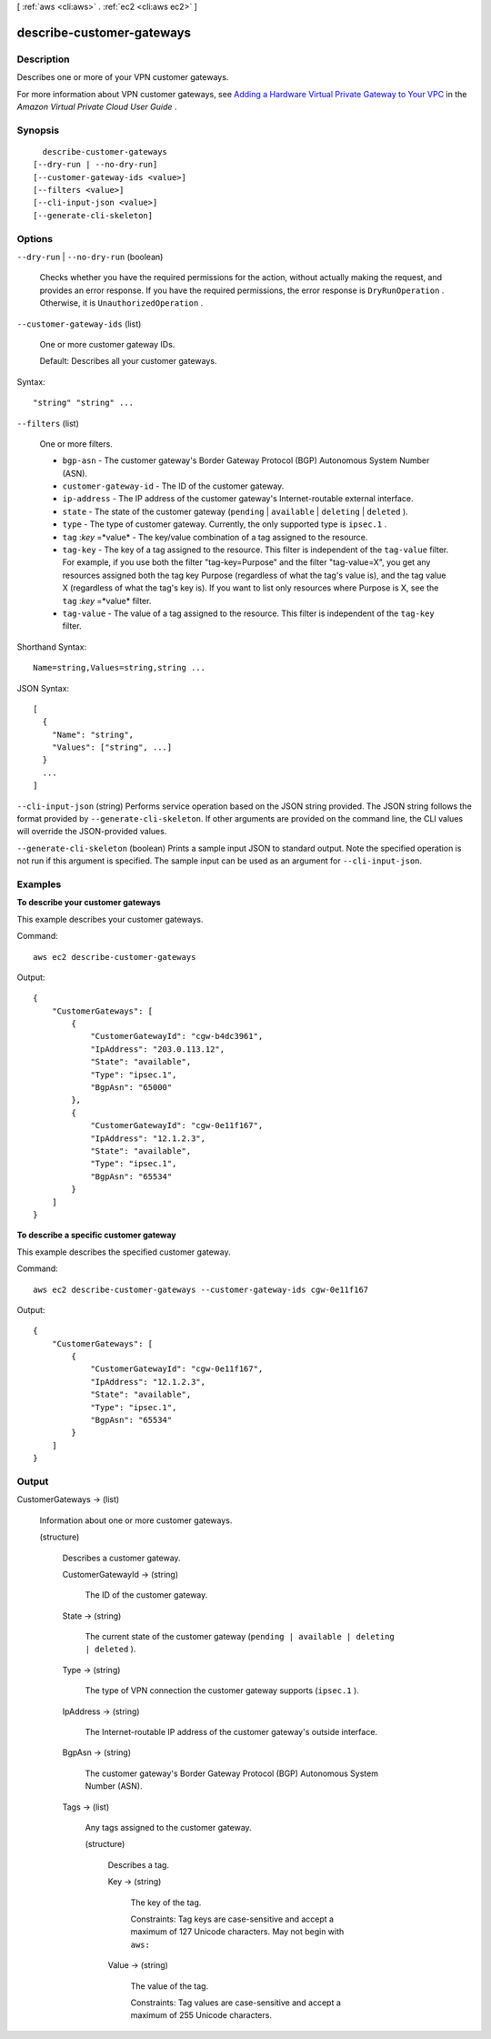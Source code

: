 [ :ref:`aws <cli:aws>` . :ref:`ec2 <cli:aws ec2>` ]

.. _cli:aws ec2 describe-customer-gateways:


**************************
describe-customer-gateways
**************************



===========
Description
===========



Describes one or more of your VPN customer gateways.

 

For more information about VPN customer gateways, see `Adding a Hardware Virtual Private Gateway to Your VPC`_ in the *Amazon Virtual Private Cloud User Guide* .



========
Synopsis
========

::

    describe-customer-gateways
  [--dry-run | --no-dry-run]
  [--customer-gateway-ids <value>]
  [--filters <value>]
  [--cli-input-json <value>]
  [--generate-cli-skeleton]




=======
Options
=======

``--dry-run`` | ``--no-dry-run`` (boolean)


  Checks whether you have the required permissions for the action, without actually making the request, and provides an error response. If you have the required permissions, the error response is ``DryRunOperation`` . Otherwise, it is ``UnauthorizedOperation`` .

  

``--customer-gateway-ids`` (list)


  One or more customer gateway IDs.

   

  Default: Describes all your customer gateways.

  



Syntax::

  "string" "string" ...



``--filters`` (list)


  One or more filters.

   

   
  * ``bgp-asn`` - The customer gateway's Border Gateway Protocol (BGP) Autonomous System Number (ASN). 
   
  * ``customer-gateway-id`` - The ID of the customer gateway. 
   
  * ``ip-address`` - The IP address of the customer gateway's Internet-routable external interface. 
   
  * ``state`` - The state of the customer gateway (``pending`` | ``available`` | ``deleting`` | ``deleted`` ). 
   
  * ``type`` - The type of customer gateway. Currently, the only supported type is ``ipsec.1`` . 
   
  * ``tag`` :*key* =*value* - The key/value combination of a tag assigned to the resource. 
   
  * ``tag-key`` - The key of a tag assigned to the resource. This filter is independent of the ``tag-value`` filter. For example, if you use both the filter "tag-key=Purpose" and the filter "tag-value=X", you get any resources assigned both the tag key Purpose (regardless of what the tag's value is), and the tag value X (regardless of what the tag's key is). If you want to list only resources where Purpose is X, see the ``tag`` :*key* =*value* filter. 
   
  * ``tag-value`` - The value of a tag assigned to the resource. This filter is independent of the ``tag-key`` filter. 
   

  



Shorthand Syntax::

    Name=string,Values=string,string ...




JSON Syntax::

  [
    {
      "Name": "string",
      "Values": ["string", ...]
    }
    ...
  ]



``--cli-input-json`` (string)
Performs service operation based on the JSON string provided. The JSON string follows the format provided by ``--generate-cli-skeleton``. If other arguments are provided on the command line, the CLI values will override the JSON-provided values.

``--generate-cli-skeleton`` (boolean)
Prints a sample input JSON to standard output. Note the specified operation is not run if this argument is specified. The sample input can be used as an argument for ``--cli-input-json``.



========
Examples
========

**To describe your customer gateways**

This example describes your customer gateways.

Command::

  aws ec2 describe-customer-gateways 

Output::

  {
      "CustomerGateways": [
          {
              "CustomerGatewayId": "cgw-b4dc3961",
              "IpAddress": "203.0.113.12",
              "State": "available",
              "Type": "ipsec.1",
              "BgpAsn": "65000"
          },
          {
              "CustomerGatewayId": "cgw-0e11f167",
              "IpAddress": "12.1.2.3",
              "State": "available",
              "Type": "ipsec.1",
              "BgpAsn": "65534"
          }
      ]  
  }
  
**To describe a specific customer gateway**

This example describes the specified customer gateway.

Command::

  aws ec2 describe-customer-gateways --customer-gateway-ids cgw-0e11f167

Output::

  {
      "CustomerGateways": [
          {
              "CustomerGatewayId": "cgw-0e11f167",
              "IpAddress": "12.1.2.3",
              "State": "available",
              "Type": "ipsec.1",
              "BgpAsn": "65534"
          }
      ]  
  }  

======
Output
======

CustomerGateways -> (list)

  

  Information about one or more customer gateways.

  

  (structure)

    

    Describes a customer gateway.

    

    CustomerGatewayId -> (string)

      

      The ID of the customer gateway.

      

      

    State -> (string)

      

      The current state of the customer gateway (``pending | available | deleting | deleted`` ).

      

      

    Type -> (string)

      

      The type of VPN connection the customer gateway supports (``ipsec.1`` ).

      

      

    IpAddress -> (string)

      

      The Internet-routable IP address of the customer gateway's outside interface.

      

      

    BgpAsn -> (string)

      

      The customer gateway's Border Gateway Protocol (BGP) Autonomous System Number (ASN).

      

      

    Tags -> (list)

      

      Any tags assigned to the customer gateway.

      

      (structure)

        

        Describes a tag.

        

        Key -> (string)

          

          The key of the tag. 

           

          Constraints: Tag keys are case-sensitive and accept a maximum of 127 Unicode characters. May not begin with ``aws:`` 

          

          

        Value -> (string)

          

          The value of the tag.

           

          Constraints: Tag values are case-sensitive and accept a maximum of 255 Unicode characters.

          

          

        

      

    

  



.. _Adding a Hardware Virtual Private Gateway to Your VPC: http://docs.aws.amazon.com/AmazonVPC/latest/UserGuide/VPC_VPN.html
